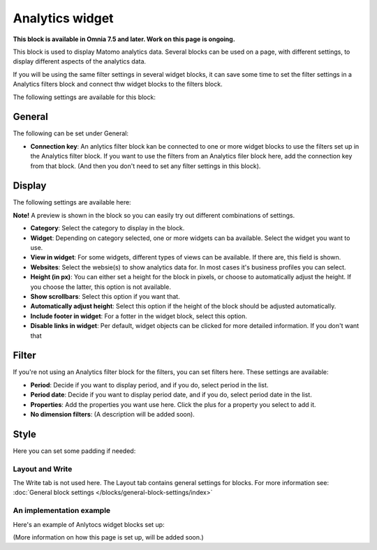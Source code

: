 Analytics widget
=============================================

**This block is available in Omnia 7.5 and later. Work on this page is ongoing.**

This block is used to display Matomo analytics data. Several blocks can be used on a page, with different settings, to display different aspects of the analytics data.

If you will be using the same filter settings in several widget blocks, it can save some time to set the filter settings in a Analytics filters block and connect thw widget blocks to the filters block.

The following settings are available for this block:

.. image:: analytics-widget-block.png

General
---------
The following can be set under General:

.. image:: analytics-block-widget-general.png

+ **Connection key**: An anlytics filter block kan be connected to one or more widget blocks to use the filters set up in the Analytics filter block. If you want to use the filters from an Analytics filer block here, add the connection key from that block. (And then you don't need to set any filter settings in this block).

Display
---------
The following settings are available here:

.. image:: analytics-block-widget-display.png

**Note!** A preview is shown in the block so you can easily try out different combinations of settings.

+ **Category**: Select the category to display in the block.
+ **Widget**: Depending on category selected, one or more widgets can ba available. Select the widget you want to use.
+ **View in widget**: For some widgets, different types of views can be available. If there are, this field is shown.
+ **Websites**: Select the websie(s) to show analytics data for. In most cases it's business profiles you can select.
+ **Height (in px)**: You can either set a height for the block in pixels, or choose to automatically adjust the height. If you choose the latter, this option is not available.
+ **Show scrollbars**: Select this option if you want that.
+ **Automatically adjust height**: Select this option if the height of the block should be adjusted automatically.
+ **Include footer in widget**: For a fotter in the widget block, select this option.
+ **Disable links in widget**: Per default, widget objects can be clicked for more detailed information. If you don't want that 

Filter
---------
If you're not using an Analytics filter block for the filters, you can set filters here. These settings are available:

.. image:: analytics-block-widget-filter.png

+ **Period**: Decide if you want to display period, and if you do, select period in the list.
+ **Period date**: Decide if you want to display period date, and if you do, select period date in the list.
+ **Properties**: Add the properties you want use here. Click the plus for a property you select to add it.
+ **No dimension filters**: (A description will be added soon). 

Style
---------
Here you can set some padding if needed:

.. image:: analytics-block-widget-style.png

Layout and Write
******************
The Write tab is not used here. The Layout tab contains general settings for blocks. For more information see: :doc:`General block settings </blocks/general-block-settings/index>`

An implementation example
****************************
Here's an example of Anlytocs widget blocks set up:

.. image:: widgets-example.png

(More information on how this page is set up, will be added soon.)
